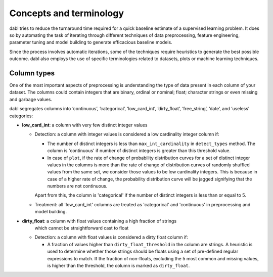 .. title:: Concepts and terminology

#############################
Concepts and terminology
#############################
dabl tries to reduce the turnaround time required for a quick baseline estimate
of a supervised learning problem. It does so by automating the task of iterating
through different techniques of data preprocessing, feature engineering,
parameter tuning and model building to generate efficacious baseline models.

Since the process involves automatic iterations, some of the techniques require
heuristics to generate the best possible outcome. dabl also employs the use of
specific terminologies related to datasets, plots or machine learning
techniques.

Column types
------------
One of the most important aspects of preprocessing is understanding the type of
data present in each column of your dataset. The columns could contain integers
that are binary, ordinal or nominal; float; character strings or even missing
and garbage values.

dabl segregates columns into ‘continuous’, ‘categorical’,
‘low_card_int’, ‘dirty_float’, ‘free_string’, ‘date’, and ‘useless’ categories:

-   **low_card_int**: a column with very few distinct integer values

    * Detection: a column with integer values is considered a low cardinality
      integer column if:

      * The number of distinct integers is less than ``max_int_cardinality`` in
        ``detect_types`` method. The column is 'continuous' if number of
        distinct integers is greater than this threshold value.

      * In case of ``plot``, if the rate of change of probability distribution
        curves for a set of distinct integer values in the columns is more than
        the rate of change of distribution curves of randomly shuffled values
        from the same set, we consider those values to be low cardinality
        integers. This is because in case of a higher rate of change, the
        probability distribution curve will be jagged signifying that the
        numbers are not continuous.

      Apart from this, the column is 'categorical' if the number of distinct
      integers is less than or equal to 5.

    * Treatment: all 'low_card_int' columns are treated as 'categorical' and
      'continuous' in preprocessing and model building.

-   **dirty_float**: a column with float values containing a high fraction of strings
                     which cannot be straightforward cast to float

    * Detection: a column with float values is considered a dirty float column if:

      * A fraction of values higher than ``dirty_float_threshold`` in the column
        are strings. A heuristic is used to determine whether those strings should be
        floats using a set of pre-defined regular expressions to match. If the fraction
        of non-floats, excluding the 5 most common and missing values, is higher than
        the threshold, the column is marked as ``dirty_float``.
